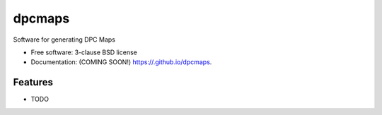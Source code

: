 =======
dpcmaps
=======

.. image:: https://img.shields.io/travis//dpcmaps.svg
        :target: https://travis-ci.org//dpcmaps

.. image:: https://img.shields.io/pypi/v/dpcmaps.svg
        :target: https://pypi.python.org/pypi/dpcmaps


Software for generating DPC Maps

* Free software: 3-clause BSD license
* Documentation: (COMING SOON!) https://.github.io/dpcmaps.

Features
--------

* TODO
